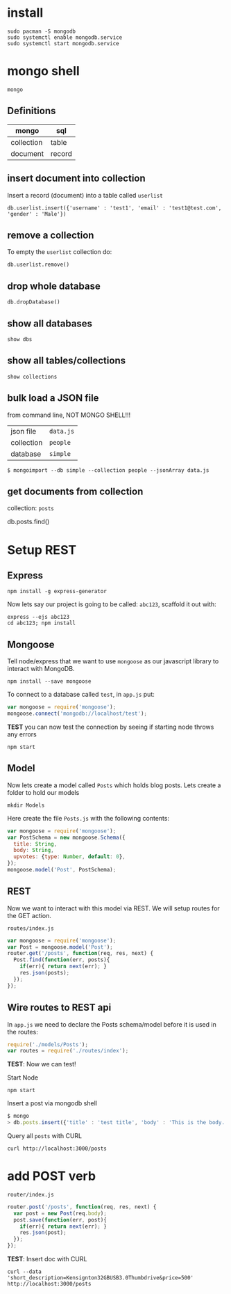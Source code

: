 * install

: sudo pacman -S mongodb
: sudo systemctl enable mongodb.service
: sudo systemctl start mongodb.service

* mongo shell

: mongo

** Definitions

| mongo      | sql    |
|------------+--------|
| collection | table  |
| document   | record |

** insert document into collection

Insert a record (document) into a table called =userlist=

: db.userlist.insert({'username' : 'test1', 'email' : 'test1@test.com', 'gender' : 'Male'})

** remove a collection

To empty the =userlist= collection do:

: db.userlist.remove()

** drop whole database

: db.dropDatabase()

** show all databases

: show dbs

** show all tables/collections

: show collections

** bulk load a JSON file

from command line, NOT MONGO SHELL!!!
            
| json file  | =data.js= |
| collection | =people=  |
| database   | =simple=  |

#+BEGIN_SRC shell
$ mongoimport --db simple --collection people --jsonArray data.js
#+END_SRC

** get documents from collection

collection: =posts=

db.posts.find()
* Setup REST

** Express

: npm install -g express-generator

Now lets say our project is going to be called: =abc123=, scaffold it
out with:

: express --ejs abc123
: cd abc123; npm install

** Mongoose 

Tell node/express that we want to use =mongoose= as our javascript
library to interact with MongoDB.

: npm install --save mongoose

To connect to a database called =test=, in =app.js= put:

#+BEGIN_SRC javascript
var mongoose = require('mongoose');
mongoose.connect('mongodb://localhost/test');
#+END_SRC

*TEST* you can now test the connection by seeing if starting node
throws any errors

: npm start

** Model

Now lets create a model called =Posts= which holds blog posts.  Lets
create a folder to hold our models

: mkdir Models 

Here create the file =Posts.js= with the following contents:

#+BEGIN_SRC javascript
var mongoose = require('mongoose');
var PostSchema = new mongoose.Schema({
  title: String,
  body: String,
  upvotes: {type: Number, default: 0},
});
mongoose.model('Post', PostSchema);
#+END_SRC

** REST

Now we want to interact with this model via REST.  We will setup
routes for the GET action.

: routes/index.js

#+BEGIN_SRC javascript
var mongoose = require('mongoose');
var Post = mongoose.model('Post');
router.get('/posts', function(req, res, next) {
  Post.find(function(err, posts){
    if(err){ return next(err); }
    res.json(posts);
  });
});
#+END_SRC

** Wire routes to REST api

In =app.js= we need to declare the Posts schema/model before it is
used in the routes:

#+BEGIN_SRC javascript
require('./models/Posts');
var routes = require('./routes/index');  
#+END_SRC

*TEST*: Now we can test!

Start Node

: npm start

Insert a post via mongodb shell

#+BEGIN_SRC javascript
$ mongo
> db.posts.insert({'title' : 'test title', 'body' : 'This is the body.', 'upvotes': 0})
#+END_SRC

Query all =posts= with CURL

: curl http://localhost:3000/posts

* add POST verb

: router/index.js

#+BEGIN_SRC javascript
router.post('/posts', function(req, res, next) {
  var post = new Post(req.body);
  post.save(function(err, post){
    if(err){ return next(err); }
    res.json(post);
  });
});
#+END_SRC

*TEST*: Insert doc with CURL

: curl --data 'short_description=Kensignton32GBUSB3.0Thumbdrive&price=500' http://localhost:3000/posts
